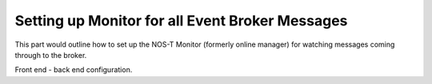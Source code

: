 Setting up Monitor for all Event Broker Messages
================================================

This part would outline how to set up the NOS-T Monitor (formerly online manager) for watching messages coming through to the broker.

Front end - back end configuration.